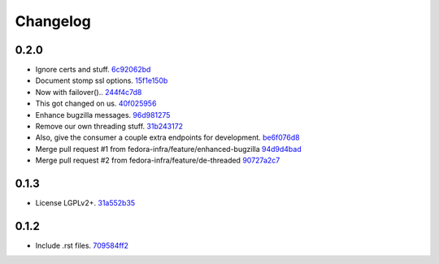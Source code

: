 Changelog
=========

0.2.0
-----

- Ignore certs and stuff. `6c92062bd <https://github.com/fedora-infra/bugzilla2fedmsg/commit/6c92062bd7f1b119f6d8f47e9e09cd15467bb625>`_
- Document stomp ssl options. `15f1e150b <https://github.com/fedora-infra/bugzilla2fedmsg/commit/15f1e150b7668d03f7544856adf5b5b6816cfc52>`_
- Now with failover().. `244f4c7d8 <https://github.com/fedora-infra/bugzilla2fedmsg/commit/244f4c7d82a890545165e7347b80bc82d7db44cd>`_
- This got changed on us. `40f025956 <https://github.com/fedora-infra/bugzilla2fedmsg/commit/40f0259566e57c6954d35e14b160e906e2304a21>`_
- Enhance bugzilla messages. `96d981275 <https://github.com/fedora-infra/bugzilla2fedmsg/commit/96d9812755e3fa9ffb0758b49195040da627a372>`_
- Remove our own threading stuff. `31b243172 <https://github.com/fedora-infra/bugzilla2fedmsg/commit/31b243172e37ff194082eaa8bee5b565ff843912>`_
- Also, give the consumer a couple extra endpoints for development. `be6f076d8 <https://github.com/fedora-infra/bugzilla2fedmsg/commit/be6f076d871e4d5187c35e3985edafb0f1bc9c08>`_
- Merge pull request #1 from fedora-infra/feature/enhanced-bugzilla `94d9d4bad <https://github.com/fedora-infra/bugzilla2fedmsg/commit/94d9d4bad827708fbb0dca7937a19e9e0fd321c4>`_
- Merge pull request #2 from fedora-infra/feature/de-threaded `90727a2c7 <https://github.com/fedora-infra/bugzilla2fedmsg/commit/90727a2c77863f396b43147756e757fba00f9dbc>`_

0.1.3
-----

- License LGPLv2+. `31a552b35 <https://github.com/fedora-infra/bugzilla2fedmsg/commit/31a552b35b873243cf9b013bdf2e6f9ab3bc6bea>`_

0.1.2
-----

- Include .rst files. `709584ff2 <https://github.com/fedora-infra/bugzilla2fedmsg/commit/709584ff27146a4bffa445efa3a50506e8b4093c>`_
